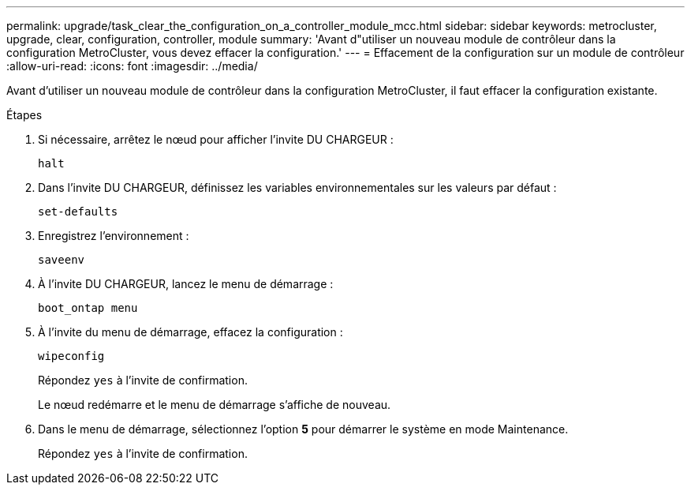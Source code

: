 ---
permalink: upgrade/task_clear_the_configuration_on_a_controller_module_mcc.html 
sidebar: sidebar 
keywords: metrocluster, upgrade, clear, configuration, controller, module 
summary: 'Avant d"utiliser un nouveau module de contrôleur dans la configuration MetroCluster, vous devez effacer la configuration.' 
---
= Effacement de la configuration sur un module de contrôleur
:allow-uri-read: 
:icons: font
:imagesdir: ../media/


[role="lead lead"]
Avant d'utiliser un nouveau module de contrôleur dans la configuration MetroCluster, il faut effacer la configuration existante.

.Étapes
. Si nécessaire, arrêtez le nœud pour afficher l'invite DU CHARGEUR :
+
`halt`

. Dans l'invite DU CHARGEUR, définissez les variables environnementales sur les valeurs par défaut :
+
`set-defaults`

. Enregistrez l'environnement :
+
`saveenv`

. À l'invite DU CHARGEUR, lancez le menu de démarrage :
+
`boot_ontap menu`

. À l'invite du menu de démarrage, effacez la configuration :
+
`wipeconfig`

+
Répondez `yes` à l'invite de confirmation.

+
Le nœud redémarre et le menu de démarrage s'affiche de nouveau.

. Dans le menu de démarrage, sélectionnez l'option *5* pour démarrer le système en mode Maintenance.
+
Répondez `yes` à l'invite de confirmation.


